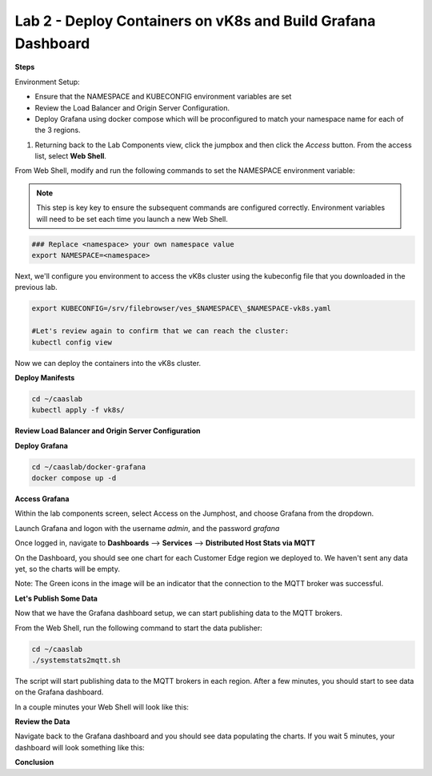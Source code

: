 Lab 2 - Deploy Containers on vK8s and Build Grafana Dashboard
=============================================================

**Steps**

Environment Setup:

- Ensure that the NAMESPACE and KUBECONFIG environment variables are set
- Review the Load Balancer and Origin Server Configuration.
- Deploy Grafana using docker compose which will be proconfigured to match your namespace name for each of the 3 regions.

#. Returning back to the Lab Components view, click the jumpbox and then click the *Access* button. From the access list, select **Web Shell**.

.. image:: ../images/webshell-launch.png
   :width: 650pt

From Web Shell, modify and run the following commands to set the NAMESPACE environment variable:

.. note:: This step is key key to ensure the subsequent commands are configured correctly. Environment variables will need to be set each time you launch a new Web Shell.

.. code-block:: bash

  ### Replace <namespace> your own namespace value
  export NAMESPACE=<namespace>

Next, we'll configure you environment to access the vK8s cluster using the kubeconfig file that you downloaded in the previous lab.

.. code-block:: bash

  export KUBECONFIG=/srv/filebrowser/ves_$NAMESPACE\_$NAMESPACE-vk8s.yaml

  #Let's review again to confirm that we can reach the cluster:
  kubectl config view


Now we can deploy the containers into the vK8s cluster.

**Deploy Manifests**

.. code-block:: bash

  cd ~/caaslab
  kubectl apply -f vk8s/

**Review Load Balancer and Origin Server Configuration**

**Deploy Grafana**

.. code-block:: bash

  cd ~/caaslab/docker-grafana
  docker compose up -d

**Access Grafana**

Within the lab components screen, select Access on the Jumphost, and choose Grafana from the dropdown.

Launch Grafana and logon with the username *admin*, and the password *grafana*

Once logged in, navigate to **Dashboards** --> **Services** --> **Distributed Host Stats via MQTT**

On the Dashboard, you should see one chart for each Customer Edge region we deployed to. We haven't sent any data yet, so the charts will be empty.

Note: The Green icons in the image will be an indicator that the connection to the MQTT broker was successful.

.. image:: ../images/grafana-dashboard-empty.png
   :width: 650pt

**Let's Publish Some Data**

Now that we have the Grafana dashboard setup, we can start publishing data to the MQTT brokers.

From the Web Shell, run the following command to start the data publisher:

.. code-block:: bash

  cd ~/caaslab
  ./systemstats2mqtt.sh

The script will start publishing data to the MQTT brokers in each region. After a few minutes, you should start to see data on the Grafana dashboard.

In a couple minutes your Web Shell will look like this:

.. image:: ../images/systemstats2mqtt.png
   :width: 650pt

**Review the Data**

Navigate back to the Grafana dashboard and you should see data populating the charts. If you wait 5 minutes, your dashboard will look something like this:

.. image:: ../images/grafana-dashboard-populated.png
   :width: 650pt

**Conclusion**
